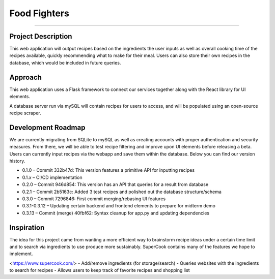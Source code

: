 Food Fighters
===================================

.. image:: https://img.shields.io/pypi/v/food-fighters.svg?
    :target: https://pypi.org/project/food-fighters/0.3.13/
    :alt: Version
.. image:: https://github.com/shaqattack13/food-fighters/workflows/unittests/badge.svg?branch=development
    :target: https://github.com/shaqattack13/food-fighters/actions/
    :alt: GitHub Actions Unittests

------

Project Description
----------

This web application will output recipes based on the ingredients the user inputs as well as overall cooking time of the recipes available, quickly recommending what to make for their meal. 
Users can also store their own recipes in the database, which would be included in future queries.

Approach
----------

This web application uses a Flask framework to connect our services together along with the React library for UI elements. 

.. image:: docs\source\FFschema.png
  :width: 400
  :alt: An image of the end-goal schema.

A database server run via mySQL will contain recipes for users to access, and will be populated using an open-source recipe scraper.


Development Roadmap
------------------------------------------

We are currently migrating from SQLite to mySQL as well as creating accounts with proper authentication and security measures. From there, we will be able to test recipe filtering and improve upon UI elements before releasing a beta. Users can currently input recipes via the webapp and save them within the database. Below you can find our version history.

- 0.1.0 – Commit 332b47d: This version features a primitive API for inputting recipes
- 0.1.x – CI/CD implementation
- 0.2.0 – Commit 946d854: This version has an API that queries for a result from database
- 0.2.1 – Commit 2b5163c: Added 3 test recipes and polished out the database structure/schema
- 0.3.0 – Commit 7296846: First commit merging/rebasing UI features
- 0.3.1-0.3.12 – Updating certain backend and frontend elements to prepare for midterm demo
- 0.3.13 – Commit (merge) 40fbf62: Syntax cleanup for app.py and updating dependencies


Inspiration
---------------------

The idea for this project came from wanting a more efficient way to brainstorm recipe ideas under a certain time limit and to search via ingredients to use produce more sustainably. SuperCook contains many of the features we hope to implement.

<https://www.supercook.com/>
- Add/remove ingredients (for storage/search)
- Queries websites with the ingredients to search for recipes
- Allows users to keep track of favorite recipes and shopping list
